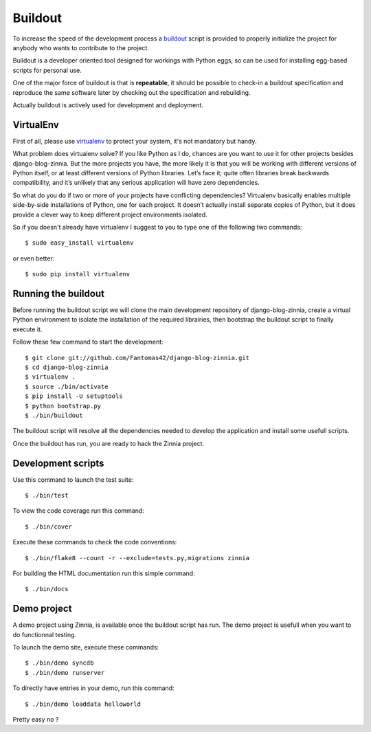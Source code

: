 ========
Buildout
========

.. highlightlang:: console

To increase the speed of the development process a `buildout`_ script is
provided to properly initialize the project for anybody who wants to
contribute to the project.

Buildout is a developer oriented tool designed for workings with Python
eggs, so can be used for installing egg-based scripts for personal use.

One of the major force of buildout is that is **repeatable**, it should be
possible to check-in a buildout specification and reproduce the same
software later by checking out the specification and rebuilding.

Actually buildout is actively used for development and deployment.

.. _using-virtualenv:

VirtualEnv
==========

First of all, please use `virtualenv`_ to protect your system, it's not
mandatory but handy.

What problem does virtualenv solve? If you like Python as I do, chances are
you want to use it for other projects besides django-blog-zinnia.
But the more projects you have, the more likely it is that you will be
working with different versions of Python itself, or at least different
versions of Python libraries.
Let’s face it; quite often libraries break backwards compatibility,
and it’s unlikely that any serious application will have zero
dependencies.

So what do you do if two or more of your projects have conflicting
dependencies?
Virtualenv basically enables multiple side-by-side installations of Python,
one for each project. It doesn’t actually install separate copies of
Python, but it does provide a clever way to keep different project
environments isolated.

So if you doesn't already have virtualenv I suggest to you to type one of
the following two commands: ::

  $ sudo easy_install virtualenv

or even better: ::

  $ sudo pip install virtualenv

.. _running-the-buildout:

Running the buildout
====================

Before running the buildout script we will clone the main development
repository of django-blog-zinnia, create a virtual Python environment to
isolate the installation of the required librairies, then bootstrap the
buildout script to finally execute it.

Follow these few command to start the development: ::

  $ git clone git://github.com/Fantomas42/django-blog-zinnia.git
  $ cd django-blog-zinnia
  $ virtualenv .
  $ source ./bin/activate
  $ pip install -U setuptools
  $ python bootstrap.py
  $ ./bin/buildout

The buildout script will resolve all the dependencies needed to develop the
application and install some usefull scripts.

Once the buildout has run, you are ready to hack the Zinnia project.

.. _development-scripts:

Development scripts
===================

Use this command to launch the test suite: ::

  $ ./bin/test

To view the code coverage run this command: ::

  $ ./bin/cover

Execute these commands to check the code conventions: ::

  $ ./bin/flake8 --count -r --exclude=tests.py,migrations zinnia

For building the HTML documentation run this simple command: ::

  $ ./bin/docs

.. _demo-project:

Demo project
============

A demo project using Zinnia, is available once the buildout script has
run. The demo project is usefull when you want to do functionnal testing.

To launch the demo site, execute these commands: ::

  $ ./bin/demo syncdb
  $ ./bin/demo runserver

To directly have entries in your demo, run this command: ::

  $ ./bin/demo loaddata helloworld

Pretty easy no ?


.. _`buildout`: http://pypi.python.org/pypi/zc.buildout
.. _`virtualenv`: http://pypi.python.org/pypi/virtualenv
